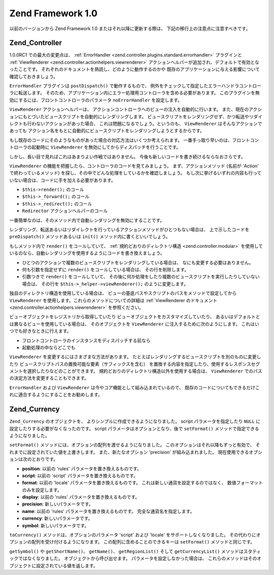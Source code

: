 .. _migration.10:

Zend Framework 1.0
==================

以前のバージョンから Zend Framework 1.0 またはそれ以降に更新する際は、
下記の移行上の注意点に注意すべきです。

.. _migration.10.zend.controller:

Zend_Controller
---------------

1.0.0RC1 での最大の変更点は、 :ref:`ErrorHandler <zend.controller.plugins.standard.errorhandler>`
プラグインと :ref:`ViewRenderer <zend.controller.actionhelpers.viewrenderer>`
アクションヘルパーが追加され、デフォルトで有効となったことです。
それぞれのドキュメントを熟読し、どのように動作するのかや
既存のアプリケーションに与える影響について確認しておきましょう。

``ErrorHandler`` プラグインは ``postDispatch()`` で動作するもので、
例外をチェックして指定したエラーハンドラコントローラに転送します。
そのため、アプリケーション内にエラー処理用コントローラを含める必要があります。
このプラグインを無効にするには、フロントコントローラのパラメータ ``noErrorHandler``
を設定します。

.. code-block:: php
   :linenos:

   $front->setParam('noErrorHandler', true);

``ViewRenderer`` アクションヘルパーは、
アクションコントローラへのビューの注入を自動的に行います。
また、現在のアクションにもとづいたビュースクリプトを自動的にレンダリングします。
ビュースクリプトをレンダリングせず、かつ転送やリダイレクトも行わないアクションがあった場合、
これは問題になるでしょう。というのも、 ``ViewRenderer``
はそんなアクションであっても
アクション名をもとに自動的にビュースクリプトをレンダリングしようとするからです。

もし既存のコードにそのようなものがあった場合の対応方法はいくつか考えられます。
一番手っ取り早いのは、フロントコントローラの起動時に ``ViewRenderer``
を無効にしてからディスパッチを行うことです。

.. code-block:: php
   :linenos:

   // $front は Zend_Controller_Front のインスタンスであるとします
   $front->setParam('noViewRenderer', true);

しかし、長い目で見ればこれはあまりよい作戦ではありません。
今後も新しいコードを書き続けるならなおさらです。

``ViewRenderer`` の機能を把握したら、コントローラのコードを見てみましょう。
まず、アクションメソッド (名前が 'Action' で終わっているメソッド)
を探し、その中でどんな処理をしているかを確認しましょう。
もし次に挙げるいずれの内容も行っていない場合は、コードに手を加える必要があります。

- ``$this->render();`` のコール

- ``$this->_forward();`` のコール

- ``$this->_redirect();`` のコール

- ``Redirector`` アクションヘルパーのコール

一番簡単なのは、そのメソッド内で自動レンダリングを無効にすることです。

.. code-block:: php
   :linenos:

   $this->_helper->viewRenderer->setNoRender();

レンダリング、転送あるいはリダイレクトを行っているアクションメソッドがひとつもない場合は、
上で示したコードを ``preDispatch()`` メソッドあるいは ``init()``
メソッド内に書くといいでしょう。

.. code-block:: php
   :linenos:

   public function preDispatch()
   {
       // ビュースクリプトの自動レンダリングを無効にします
       $this->_helper->viewRenderer->setNoRender()
       // .. 何かほかのことをします...
   }

もしメソッド内で ``render()`` をコールしていて、 :ref:`規約どおりのディレクトリ構造
<zend.controller.modular>`
を使用しているのなら、自動レンダリングを使用するようにコードを書き換えましょう。

- ひとつのアクションで複数のビュースクリプトをレンダリングしている場合は、
  なにも変更する必要はありません。

- 何も引数を指定せずに ``render()`` をコールしている場合は、 その行を削除します。

- 引数つきで ``render()`` をコールしていて、
  その後に何か処理をしたり複数のビュースクリプトを実行したりしていない場合は、
  その行を ``$this->_helper->viewRenderer();`` のように変更します。

独自のディレクトリ構造を使用している場合は、
ビューの基底パスやスクリプトのパスをメソッドで設定してから ``ViewRenderer``
を使用します。これらのメソッドについての詳細は :ref:`ViewRenderer のドキュメント
<zend.controller.actionhelpers.viewrenderer>` を参照ください。

ビューオブジェクトをレジストリから取得していたり
ビューオブジェクトをカスタマイズしていたり、
あるいはデフォルトとは異なるビューを使用している場合は、 そのオブジェクトを
``ViewRenderer`` に注入するために次のようにします。
これはいつでも好きなときに行えます。

- フロントコントローラのインスタンスをディスパッチする前なら

  .. code-block:: php
     :linenos:

     // $view はすでに定義されているものとします
     $viewRenderer = new Zend_Controller_Action_Helper_ViewRenderer($view);
     Zend_Controller_Action_HelperBroker::addHelper($viewRenderer);

- 起動処理の中ならどこでも

  .. code-block:: php
     :linenos:

     $viewRenderer =
         Zend_Controller_Action_HelperBroker::getStaticHelper('viewRenderer');
     $viewRenderer->setView($view);
``ViewRenderer`` を変更するにはさまざまな方法があります。
たとえばレンダリングするビュースクリプトを別のものに変更したり
ビュースクリプトパスの置換可能な要素（サフィックスを含む）
を置換する内容を指定したり、使用するレスポンスセグメントを選択したりなどのことができます。
規約どおりのディレクトリ構造以外を使用する場合は、 ``ViewRenderer``
でのパスの決定方法を変更することもできます。

``ErrorHandler`` および ``ViewRenderer`` は今やコア機能として組み込まれているので、
既存のコードについてもできるだけこれに適合するようにすることをお勧めします。

.. _migration.10.zend.currency:

Zend_Currency
-------------

``Zend_Currency`` のオブジェクトを、 よりシンプルに作成できるようになりました。
script パラメータを指定したり ``NULL`` に設定したりする必要がなくなったのです。
script パラメータはオプションとなり、後で ``setFormat()``
メソッドで指定できるようになりました。

.. code-block:: php
   :linenos:

   $currency = new Zend_Currency($currency, $locale);

``setFormat()`` メソッドには、オプションの配列を渡せるようになりました。
このオプションはそれ以降もずっと有効で、
それまでに設定されていた値を上書きします。 また、新たなオプション 'precision'
が組み込まれました。 現在使用できるオプションは次のとおりです。

- **position**: 以前の 'rules' パラメータを置き換えるものです。

- **script**: 以前の 'script' パラメータを置き換えるものです。

- **format**: 以前の 'locale' パラメータを置き換えるものです。
  これは新しい通貨を設定するのではなく、 数値フォーマットのみを設定します。

- **display**: 以前の 'rules' パラメータを置き換えるものです。

- **precision**: 新しいパラメータです。

- **name**: 以前の 'rules' パラメータを置き換えるものです。
  完全な通貨名を指定します。

- **currency**: 新しいパラメータです。

- **symbol**: 新しいパラメータです。

.. code-block:: php
   :linenos:

   $currency->setFormat(array $options);

``toCurrency()`` メソッドは、オプションのパラメータ 'script' および 'locale'
をサポートしなくなりました。
その代わりにオプションの配列を受け付けるようになります。
この配列に含めることのできるキーは ``setFormat()`` メソッドと同じです。

.. code-block:: php
   :linenos:

   $currency->toCurrency($value, array $options);

``getSymbol()`` や ``getShortName()``\ 、 ``getName()``\ 、 ``getRegionList()`` そして ``getCurrencyList()``
メソッドはスタティックではなくなりました。 オブジェクトから呼び出せます。
パラメータを設定しなかった場合は、
これらのメソッドはそのオブジェクトに設定されている値を返します。


